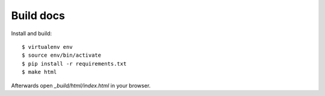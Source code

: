 Build docs
==========

Install and build::

   $ virtualenv env
   $ source env/bin/activate
   $ pip install -r requirements.txt
   $ make html

Afterwards open `_build/html/index.html` in your browser.
